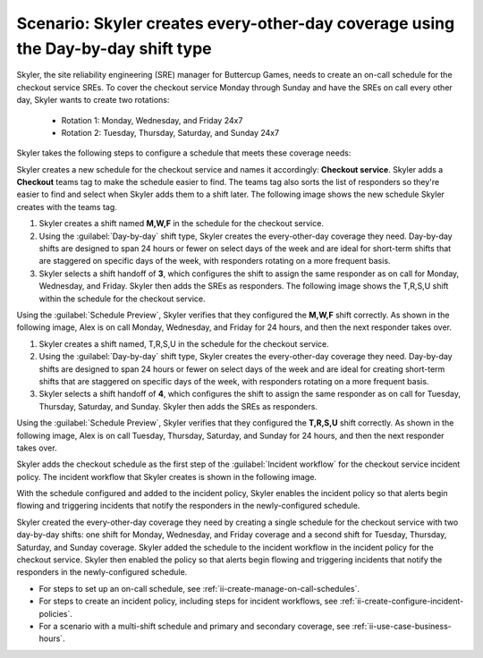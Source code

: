 .. _ii-scenario-day-by-day:

Scenario: Skyler creates every-other-day coverage using the Day-by-day shift type
***********************************************************************************

.. meta::
   :description: Schedule scenario for every-other-day coverage in Incident Intelligence.

Skyler, the site reliability engineering (SRE) manager for Buttercup Games, needs to create an on-call schedule for the checkout service SREs. To cover the checkout service Monday through Sunday and have the SREs on call every other day, Skyler wants to create two rotations:

   - Rotation 1: Monday, Wednesday, and Friday 24x7
   - Rotation 2: Tuesday, Thursday, Saturday, and Sunday 24x7

Skyler takes the following steps to configure a schedule that meets these coverage needs:

.. raw:: html

   <embed>
      <ol>
            <li><a href="#ii-create-schedule">Skyler creates a schedule for the checkout service</a>
            <li><a href="#ii-create-mwf-shift">Skyler creates a day-by-day shift for Monday, Wednesday, and Friday coverage</a></li>
            <li><a href="#ii-create-trss-shift">Skyler creates a day-by-day shift for Tuesday, Thursday, Saturday, and Sunday coverage</a></li>
            <li><a href="#ii-add-incident-workflow">Skyler adds the schedule to the incident workflow in the incident policy for the checkout service</a></li>
            <li><a href="#ii-enable-incident-policy">Skyler enables the incident policy for the checkout service</a></li>
      </ol>
   </embed>

.. raw:: html

   <embed>
      <h2 id="ii-create-schedule">Skyler creates a schedule for the checkout service</h2>
   </embed>

Skyler creates a new schedule for the checkout service and names it accordingly: **Checkout service**. Skyler adds a **Checkout** teams tag to make the schedule easier to find. The teams tag also sorts the list of responders so they're easier to find and select when Skyler adds them to a shift later. The following image shows the new schedule Skyler creates with the teams tag. 

.. image:: /_images/incident-intelligence/use-cases/Day-by-day-create-checkout-schedule.png
      :width: 50%
      :alt: Create a schedule for the checkout service.

.. raw:: html

   <embed>
      <h2 id="ii-create-mwf-shift">Skyler creates a day-by-day shift for Monday, Wednesday, and Friday coverage</h2>
   </embed>

#. Skyler creates a shift named **M,W,F** in the schedule for the checkout service. 
#. Using the :guilabel:`Day-by-day` shift type, Skyler creates the every-other-day coverage they need. Day-by-day shifts are designed to span 24 hours or fewer on select days of the week and are ideal for short-term shifts that are staggered on specific days of the week, with responders rotating on a more frequent basis.
#. Skyler selects a shift handoff of **3**, which configures the shift to assign the same responder as on call for Monday, Wednesday, and Friday. Skyler then adds the SREs as responders. The following image shows the T,R,S,U shift within the schedule for the checkout service.

.. image:: /_images/incident-intelligence/use-cases/Day-by-day-MWF-shift.png
      :width: 50%
      :alt: M,W,F shift in checkout schedule.

Using the :guilabel:`Schedule Preview`, Skyler verifies that they configured the **M,W,F** shift correctly. As shown in the following image, Alex is on call Monday, Wednesday, and Friday for 24 hours, and then the next responder takes over.

.. image:: /_images/incident-intelligence/use-cases/Day-by-day-MWF-preview.png
      :width: 99%
      :alt: Schedule Preview for M,W,F shift.

.. raw:: html

   <embed>
      <h2 id="ii-create-trss-shift">Skyler creates a day-by-day shift for Tuesday, Thursday, Saturday, and Sunday coverage</h2>
   </embed>

#. Skyler creates a shift named, T,R,S,U in the schedule for the checkout service. 
#. Using the :guilabel:`Day-by-day` shift type, Skyler creates the every-other-day coverage they need. Day-by-day shifts are designed to span 24 hours or fewer on select days of the week and are ideal for creating short-term shifts that are staggered on specific days of the week, with responders rotating on a more frequent basis.
#. Skyler selects a shift handoff of **4**, which configures the shift to assign the same responder as on call for Tuesday, Thursday, Saturday, and Sunday. Skyler then adds the SREs as responders. 

.. image:: /_images/incident-intelligence/use-cases/Day-by-day-TRSU-Shift.png
      :width: 50%
      :alt: T,R,S,U shift in checkout schedule.

Using the :guilabel:`Schedule Preview`, Skyler verifies that they configured the **T,R,S,U** shift correctly. As shown in the following image, Alex is on call Tuesday, Thursday, Saturday, and Sunday for 24 hours, and then the next responder takes over.

.. image:: /_images/incident-intelligence/use-cases/Day-by-day-TRSU-preview.png
      :width: 99%
      :alt: Schedule Preview for T,R,S,U shift.

.. raw:: html

   <embed>
      <h2 id="ii-add-incident-workflow">Skyler adds the checkout schedule to the incident workflow</h2>
   </embed>

Skyler adds the checkout schedule as the first step of the :guilabel:`Incident workflow` for the checkout service incident policy. The incident workflow that Skyler creates is shown in the following image.

.. image:: /_images/incident-intelligence/use-cases/Day-by-day-incident-policy.png
      :width: 99%
      :alt: Add schedule as first step in the incident workflow within the checkout service incident policy.

.. raw:: html

   <embed>
      <h2 id="ii-enable-incident-policy">Skyler enables the incident policy for the checkout service</h2>
   </embed>

With the schedule configured and added to the incident policy, Skyler enables the incident policy so that alerts begin flowing and triggering incidents that notify the responders in the newly-configured schedule.


.. raw:: html

   <embed>
      <h2>Summary</h2>
   </embed>

Skyler created the every-other-day coverage they need by creating a single schedule for the checkout service with two day-by-day shifts: one shift for Monday, Wednesday, and Friday coverage and a second shift for Tuesday, Thursday, Saturday, and Sunday coverage. Skyler added the schedule to the incident workflow in the incident policy for the checkout service. Skyler then enabled the policy so that alerts begin flowing and triggering incidents that notify the responders in the newly-configured schedule.

.. raw:: html

   <embed>
      <h2>Learn more</h2>
   </embed>

* For steps to set up an on-call schedule, see :ref:`ii-create-manage-on-call-schedules`.
* For steps to create an incident policy, including steps for incident workflows, see :ref:`ii-create-configure-incident-policies`.
* For a scenario with a multi-shift schedule and primary and secondary coverage, see :ref:`ii-use-case-business-hours`.
